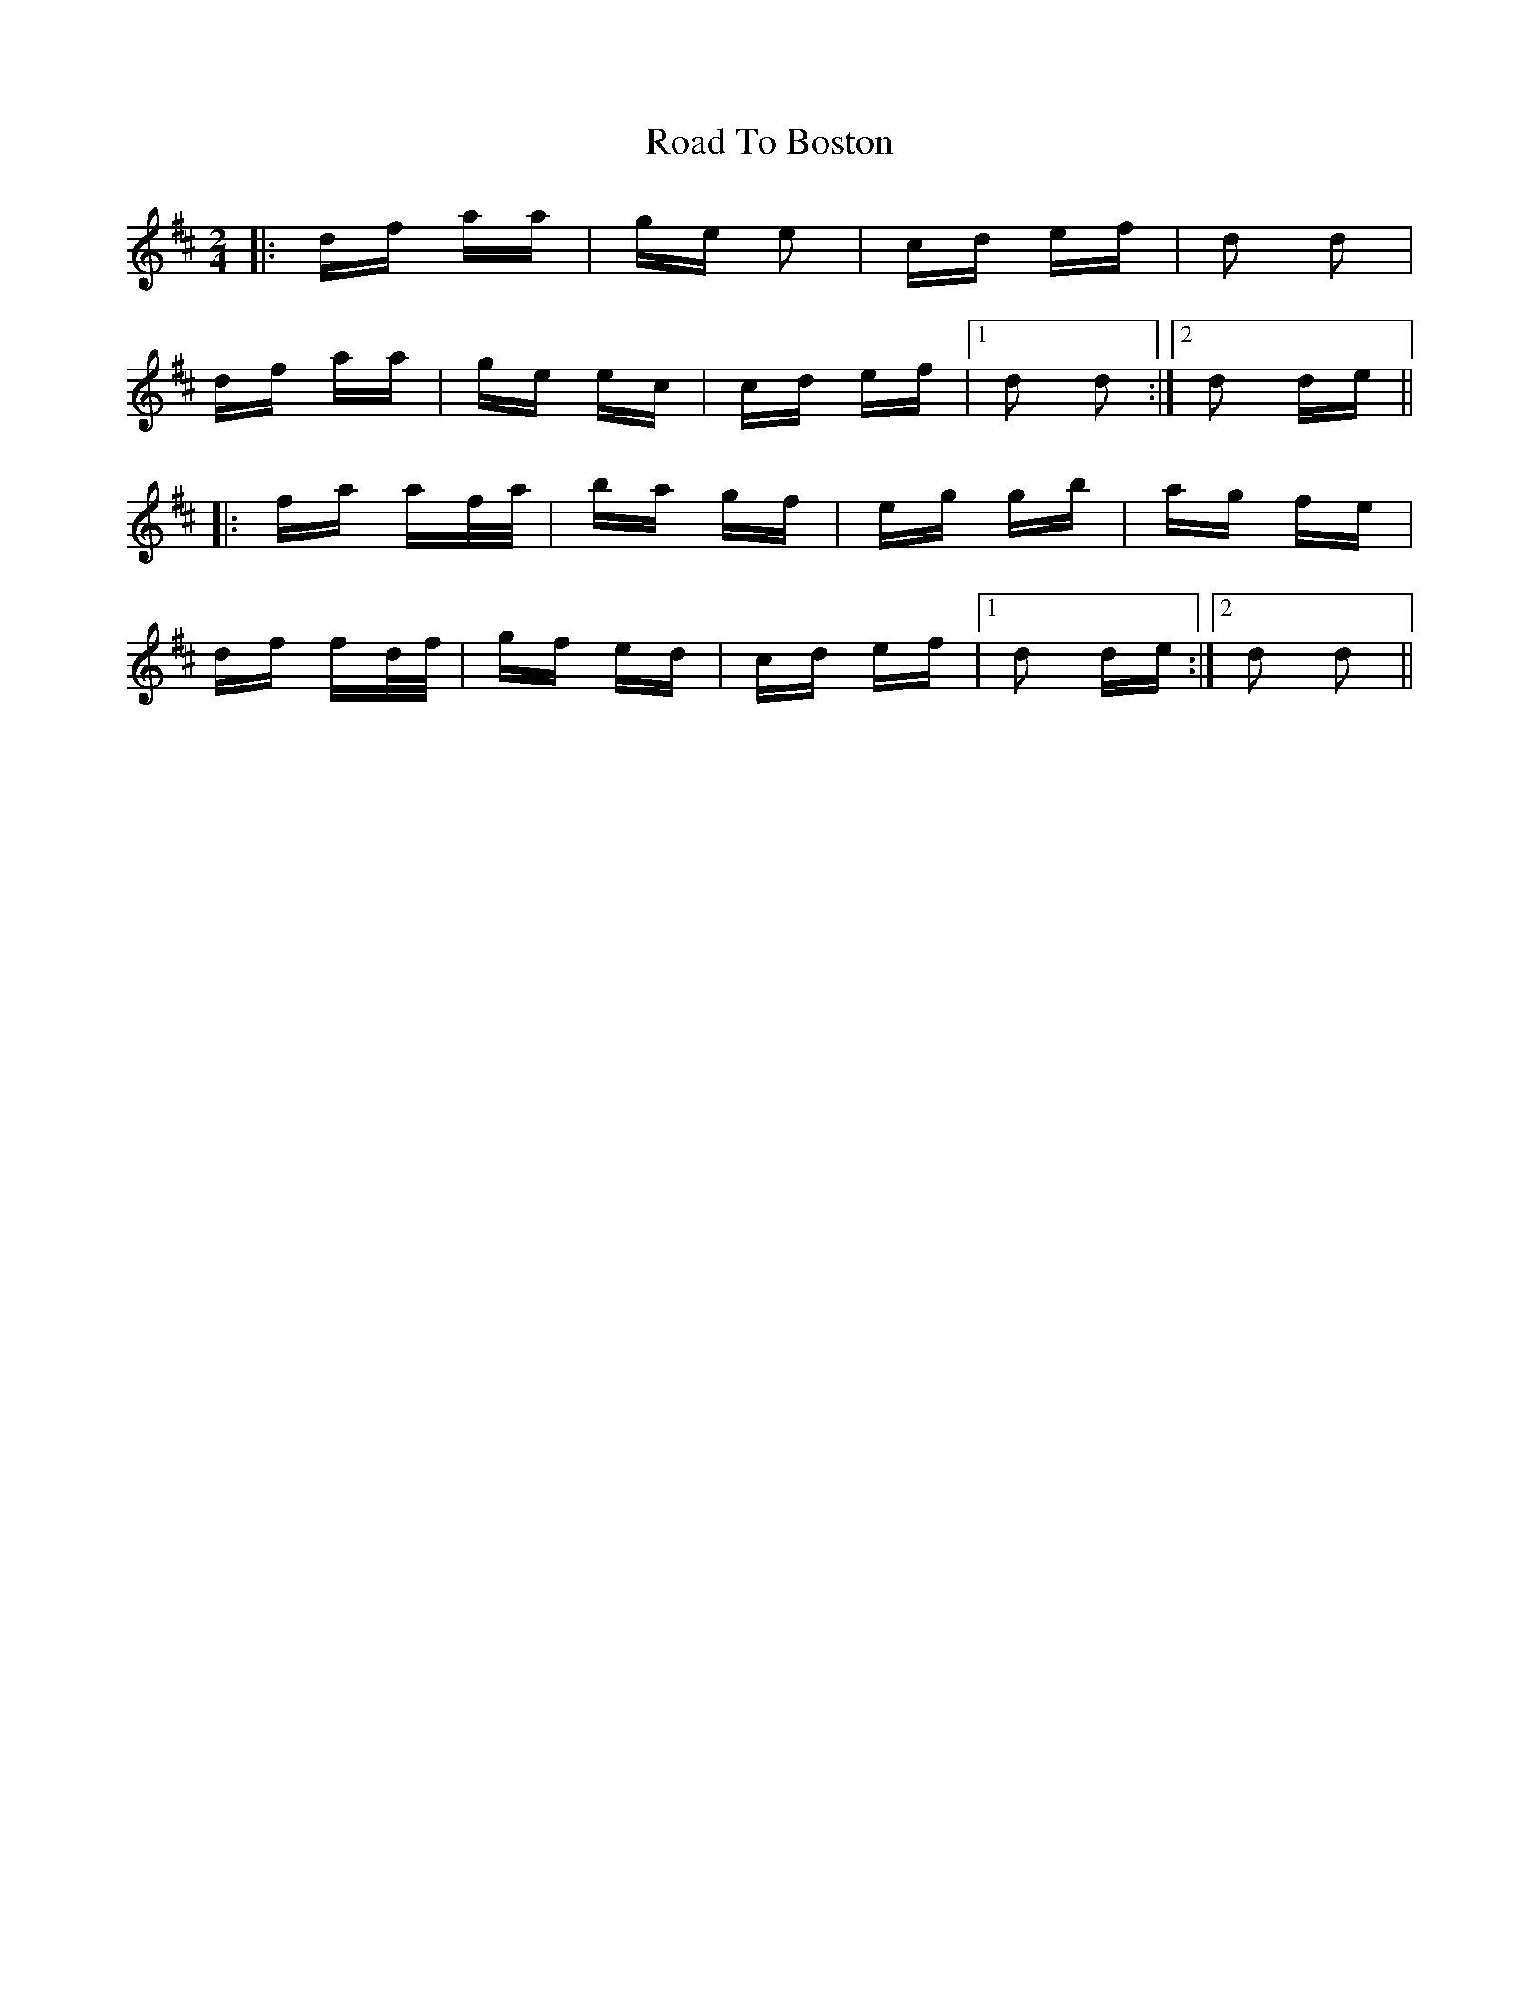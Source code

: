 X: 34658
T: Road To Boston
R: polka
M: 2/4
K: Dmajor
|:df aa|ge e2|cd ef|d2 d2|
df aa|ge ec|cd ef|1 d2 d2:|2 d2 de||
|:fa af/a/|ba gf|eg gb|ag fe|
df fd/f/|gf ed|cd ef|1 d2 de:|2 d2 d2||

